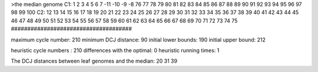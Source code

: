 >the median genome
C1: 1 2 3 4 5 6 7 -11 -10 -9 -8 76 77 78 79 80 81 82 83 84 85 86 87 88 89 90 91 92 93 94 95 96 97 98 99 100 
C2: 12 13 14 15 16 17 18 19 20 21 22 23 24 25 26 27 28 29 30 31 32 33 34 35 36 37 38 39 40 41 42 43 44 45 46 47 48 49 50 51 52 53 54 55 56 57 58 59 60 61 62 63 64 65 66 67 68 69 70 71 72 73 74 75 
#####################################

maximum cycle number:	        210 	minimum DCJ distance:	         90
initial lower bounds:	        190 	initial upper bound:	        212

heuristic cycle numbers : 		       210
differences with the optimal: 		         0
heuristic running times: 		         1

The DCJ distances between leaf genomes and the median: 	        20         31         39
